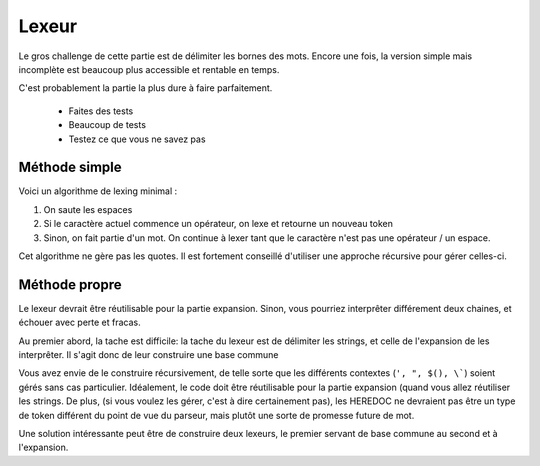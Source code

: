 Lexeur
======

Le gros challenge de cette partie est de délimiter les bornes des mots. Encore une fois, la
version simple mais incomplète est beaucoup plus accessible et rentable en temps.

C'est probablement la partie la plus dure à faire parfaitement.

 - Faites des tests
 - Beaucoup de tests
 - Testez ce que vous ne savez pas

Méthode simple
--------------

Voici un algorithme de lexing minimal :

1) On saute les espaces
2) Si le caractère actuel commence un opérateur, on lexe et retourne un nouveau token
3) Sinon, on fait partie d'un mot. On continue à lexer tant que le caractère n'est pas une opérateur / un espace.

Cet algorithme ne gère pas les quotes. Il est fortement conseillé d'utiliser une approche récursive pour gérer celles-ci.

Méthode propre
--------------

Le lexeur devrait être réutilisable pour la partie expansion. Sinon, vous pourriez interprêter différement deux
chaines, et échouer avec perte et fracas.

Au premier abord, la tache est difficile: la tache du lexeur est de délimiter les strings, et celle de l'expansion
de les interprêter. Il s'agit donc de leur construire une base commune

Vous avez envie de le construire récursivement, de telle sorte que les différents contextes (``', ", $(), \```)
soient gérés sans cas particulier. Idéalement, le code doit être réutilisable pour la partie expansion (quand
vous allez réutiliser les strings. De plus, (si vous voulez les gérer, c'est à dire certainement pas), les
HEREDOC ne devraient pas être un type de token différent du point de vue du parseur, mais plutôt une sorte de
promesse future de mot.

Une solution intéressante peut être de construire deux lexeurs, le premier servant de base commune au second et
à l'expansion.
